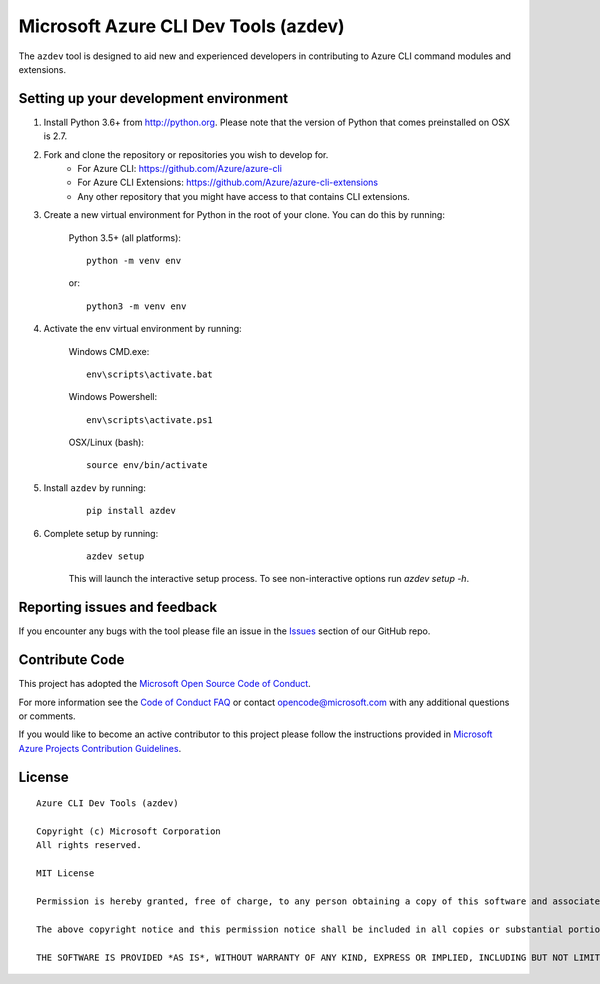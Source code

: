 Microsoft Azure CLI Dev Tools (azdev)
=====================================

The ``azdev`` tool is designed to aid new and experienced developers in contributing to Azure CLI command modules and extensions.

Setting up your development environment
+++++++++++++++++++++++++++++++++++++++

1. Install Python 3.6+ from http://python.org. Please note that the version of Python that comes preinstalled on OSX is 2.7.

2. Fork and clone the repository or repositories you wish to develop for.
    - For Azure CLI: https://github.com/Azure/azure-cli
    - For Azure CLI Extensions: https://github.com/Azure/azure-cli-extensions
    - Any other repository that you might have access to that contains CLI extensions.

3. Create a new virtual environment for Python in the root of your clone. You can do this by running:

    Python 3.5+ (all platforms):

    ::

        python -m venv env

    or:

    ::

        python3 -m venv env


4. Activate the env virtual environment by running:

    Windows CMD.exe:

    ::

        env\scripts\activate.bat

    Windows Powershell:

    ::

        env\scripts\activate.ps1


    OSX/Linux (bash):

    ::

        source env/bin/activate

5. Install ``azdev`` by running:

    ::

        pip install azdev

6. Complete setup by running:

    ::

        azdev setup


    This will launch the interactive setup process. To see non-interactive options run `azdev setup -h`.

Reporting issues and feedback
+++++++++++++++++++++++++++++

If you encounter any bugs with the tool please file an issue in the `Issues <https://github.com/Azure/azure-cli-dev-tools/issues>`__ section of our GitHub repo.

Contribute Code
+++++++++++++++

This project has adopted the `Microsoft Open Source Code of Conduct <https://opensource.microsoft.com/codeofconduct/>`__.

For more information see the `Code of Conduct FAQ <https://opensource.microsoft.com/codeofconduct/faq/>`__ or contact `opencode@microsoft.com <mailto:opencode@microsoft.com>`__ with any additional questions or comments.

If you would like to become an active contributor to this project please
follow the instructions provided in `Microsoft Azure Projects Contribution Guidelines <http://azure.github.io/guidelines.html>`__.

License
+++++++

::

    Azure CLI Dev Tools (azdev)

    Copyright (c) Microsoft Corporation
    All rights reserved.

    MIT License

    Permission is hereby granted, free of charge, to any person obtaining a copy of this software and associated documentation files (the ""Software""), to deal in the Software without restriction, including without limitation the rights to use, copy, modify, merge, publish, distribute, sublicense, and/or sell copies of the Software, and to permit persons to whom the Software is furnished to do so, subject to the following conditions:

    The above copyright notice and this permission notice shall be included in all copies or substantial portions of the Software.

    THE SOFTWARE IS PROVIDED *AS IS*, WITHOUT WARRANTY OF ANY KIND, EXPRESS OR IMPLIED, INCLUDING BUT NOT LIMITED TO THE WARRANTIES OF MERCHANTABILITY, FITNESS FOR A PARTICULAR PURPOSE AND NONINFRINGEMENT. IN NO EVENT SHALL THE AUTHORS OR COPYRIGHT HOLDERS BE LIABLE FOR ANY CLAIM, DAMAGES OR OTHER LIABILITY, WHETHER IN AN ACTION OF CONTRACT, TORT OR OTHERWISE, ARISING FROM, OUT OF OR IN CONNECTION WITH THE SOFTWARE OR THE USE OR OTHER DEALINGS IN THE SOFTWARE.::
